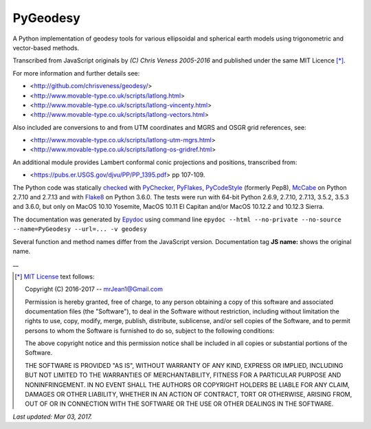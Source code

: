 =========
PyGeodesy
=========

A Python implementation of geodesy tools for various ellipsoidal and
spherical earth models using trigonometric and vector-based methods.

Transcribed from JavaScript originals by *(C) Chris Veness 2005-2016*
and published under the same MIT Licence [*]_.

For more information and further details see:

- <http://github.com/chrisveness/geodesy/>
- <http://www.movable-type.co.uk/scripts/latlong.html>
- <http://www.movable-type.co.uk/scripts/latlong-vincenty.html>
- <http://www.movable-type.co.uk/scripts/latlong-vectors.html>

Also included are conversions to and from UTM coordinates and MGRS
and OSGR grid references, see:

- <http://www.movable-type.co.uk/scripts/latlong-utm-mgrs.html>
- <http://www.movable-type.co.uk/scripts/latlong-os-gridref.html>

An additional module provides Lambert conformal conic projections
and positions, transcribed from:

- <https://pubs.er.USGS.gov/djvu/PP/PP_1395.pdf> pp 107-109.

The Python code was statically `checked <http://code.activestate.com/recipes/546532/>`_
with `PyChecker <https://pypi.python.org/pypi/pychecker>`_,
`PyFlakes <https://pypi.python.org/pypi/pyflakes>`_,
`PyCodeStyle <https://pypi.python.org/pypi/pycodestyle>`_ (formerly Pep8),
`McCabe <https://pypi.python.org/pypi/mccabe>`_ on Python 2.7.10 and 2.7.13
and with `Flake8 <https://pypi.python.org/pypi/flake8>`_ on Python 3.6.0.
The tests were run with 64-bit Python 2.6.9, 2.7.10, 2.7.13, 3.5.2, 3.5.3
and 3.6.0, but only on MacOS 10.10 Yosemite, MacOS 10.11 El Capitan and/or
MacOS 10.12.2 and 10.12.3 Sierra.

The documentation was generated by `Epydoc <https://pypi.python.org/pypi/epydoc>`_
using command line
``epydoc --html --no-private --no-source --name=PyGeodesy --url=... -v geodesy``

Several function and method names differ from the JavaScript version.
Documentation tag **JS name:** shows the original name.

\_\_

.. [*] `MIT License <https://opensource.org/licenses/MIT>`_ text follows:

 Copyright (C) 2016-2017 -- mrJean1@Gmail.com

 Permission is hereby granted, free of charge, to any person obtaining a
 copy of this software and associated documentation files (the "Software"),
 to deal in the Software without restriction, including without limitation
 the rights to use, copy, modify, merge, publish, distribute, sublicense,
 and/or sell copies of the Software, and to permit persons to whom the
 Software is furnished to do so, subject to the following conditions:

 The above copyright notice and this permission notice shall be included
 in all copies or substantial portions of the Software.

 THE SOFTWARE IS PROVIDED "AS IS", WITHOUT WARRANTY OF ANY KIND, EXPRESS
 OR IMPLIED, INCLUDING BUT NOT LIMITED TO THE WARRANTIES OF MERCHANTABILITY,
 FITNESS FOR A PARTICULAR PURPOSE AND NONINFRINGEMENT.  IN NO EVENT SHALL
 THE AUTHORS OR COPYRIGHT HOLDERS BE LIABLE FOR ANY CLAIM, DAMAGES OR
 OTHER LIABILITY, WHETHER IN AN ACTION OF CONTRACT, TORT OR OTHERWISE,
 ARISING FROM, OUT OF OR IN CONNECTION WITH THE SOFTWARE OR THE USE OR
 OTHER DEALINGS IN THE SOFTWARE.

*Last updated: Mar 03, 2017.*
